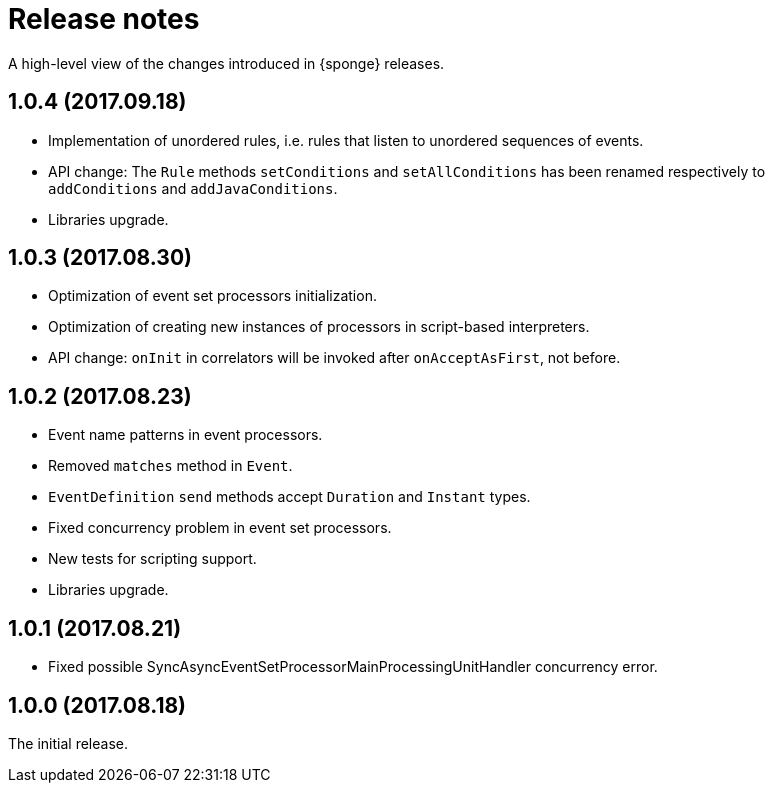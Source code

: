 = Release notes

A high-level view of the changes introduced in {sponge} releases.

[discrete]
== 1.0.4 (2017.09.18)

* Implementation of unordered rules, i.e. rules that listen to unordered sequences of events.
* API change: The `Rule` methods `setConditions` and `setAllConditions` has been renamed respectively to `addConditions` and `addJavaConditions`.
* Libraries upgrade.

[discrete]
== 1.0.3 (2017.08.30)

* Optimization of event set processors initialization.
* Optimization of creating new instances of processors in script-based interpreters.
* API change: `onInit` in correlators will be invoked after `onAcceptAsFirst`, not before.

[discrete]
== 1.0.2 (2017.08.23)

* Event name patterns in event processors.
* Removed `matches` method in `Event`.
* `EventDefinition` `send` methods accept `Duration` and `Instant` types.
* Fixed concurrency problem in event set processors.
* New tests for scripting support.
* Libraries upgrade.

[discrete]
== 1.0.1 (2017.08.21)

* Fixed possible SyncAsyncEventSetProcessorMainProcessingUnitHandler concurrency error.

[discrete]
== 1.0.0 (2017.08.18)
The initial release.